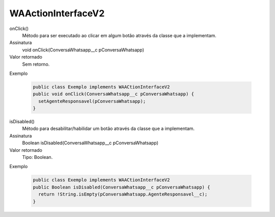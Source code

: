 ###################
WAActionInterfaceV2
###################

onClick()
  Método para ser executado ao clicar em algum botão através da classe que a implementam.
Assinatura
  void onClick(ConversaWhatsapp__c pConversaWhatsapp)
Valor retornado
  Sem retorno.
Exemplo

   .. code-block:: apex

      public class Exemplo implements WAACtionInterfaceV2
      public void onClick(ConversaWhatsapp__c pConversaWhatsapp) {
        setAgenteResponsavel(pConversaWhatsapp);
      }

isDisabled()
  Método para desabilitar/habilidar um botão através da classe que a implementam.
Assinatura
  Boolean isDisabled(ConversaWhatsapp__c pConversaWhatsapp)
Valor retornado
  Tipo:	Boolean.
Exemplo

   .. code-block:: apex

      public class Exemplo implements WAACtionInterfaceV2
      public Boolean isDisabled(ConversaWhatsapp__c pConversaWhatsapp) {
        return !String.isEmpty(pConversaWhatsapp.AgenteResponsavel__c);
      }


